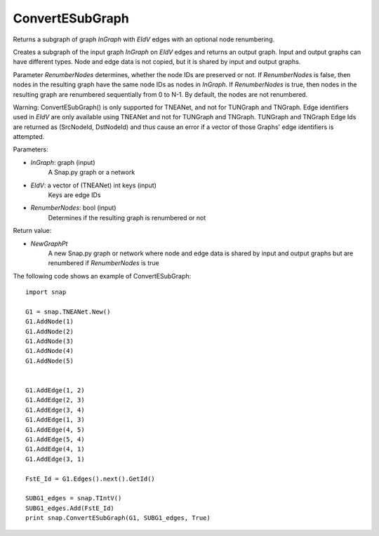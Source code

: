 ConvertESubGraph
''''''''''''''''

.. function:: ConvertESubGraph(InGraph,EIdV,RenumberNodes)

Returns a subgraph of graph *InGraph* with *EIdV* edges with an optional node renumbering.

Creates a subgraph of the input graph *InGraph* on *EIdV* edges and returns an output graph. Input and output graphs can have different types. Node and edge data is not copied, but it is shared by input and output graphs.

Parameter *RenumberNodes* determines, whether the node IDs are preserved or not. If *RenumberNodes* is false, then nodes in the resulting graph have the same node IDs as nodes in *InGraph*. If *RenumberNodes* is true, then nodes in the resulting graph are renumbered sequentially from 0 to N-1. By default, the nodes are not renumbered.

Warning: ConvertESubGraph() is only supported for TNEANet, and not for TUNGraph and TNGraph.  Edge identifiers used in *EIdV* are only available using TNEANet and not for TUNGraph and TNGraph.  TUNGraph and TNGraph Edge Ids are returned as (SrcNodeId, DstNodeId) and thus cause an error if a vector of those Graphs' edge identifiers is attempted.


Parameters:

- *InGraph*: graph (input)
    A Snap.py graph or a network 

- *EIdV*: a vector of (TNEANet) int keys (input)
    Keys are edge IDs

- *RenumberNodes*: bool (input)
    Determines if the resulting graph is renumbered or not

Return value:

- *NewGraphPt*
    A new Snap.py graph or network where node and edge data is shared by input and output graphs but are renumbered if *RenumberNodes* is true

The following code shows an example of ConvertESubGraph::

    import snap

    G1 = snap.TNEANet.New()
    G1.AddNode(1)
    G1.AddNode(2)
    G1.AddNode(3)
    G1.AddNode(4)
    G1.AddNode(5)


    G1.AddEdge(1, 2)
    G1.AddEdge(2, 3)
    G1.AddEdge(3, 4)
    G1.AddEdge(1, 3)
    G1.AddEdge(4, 5)
    G1.AddEdge(5, 4)
    G1.AddEdge(4, 1)
    G1.AddEdge(3, 1)

    FstE_Id = G1.Edges().next().GetId()

    SUBG1_edges = snap.TIntV()
    SUBG1_edges.Add(FstE_Id)
    print snap.ConvertESubGraph(G1, SUBG1_edges, True)
